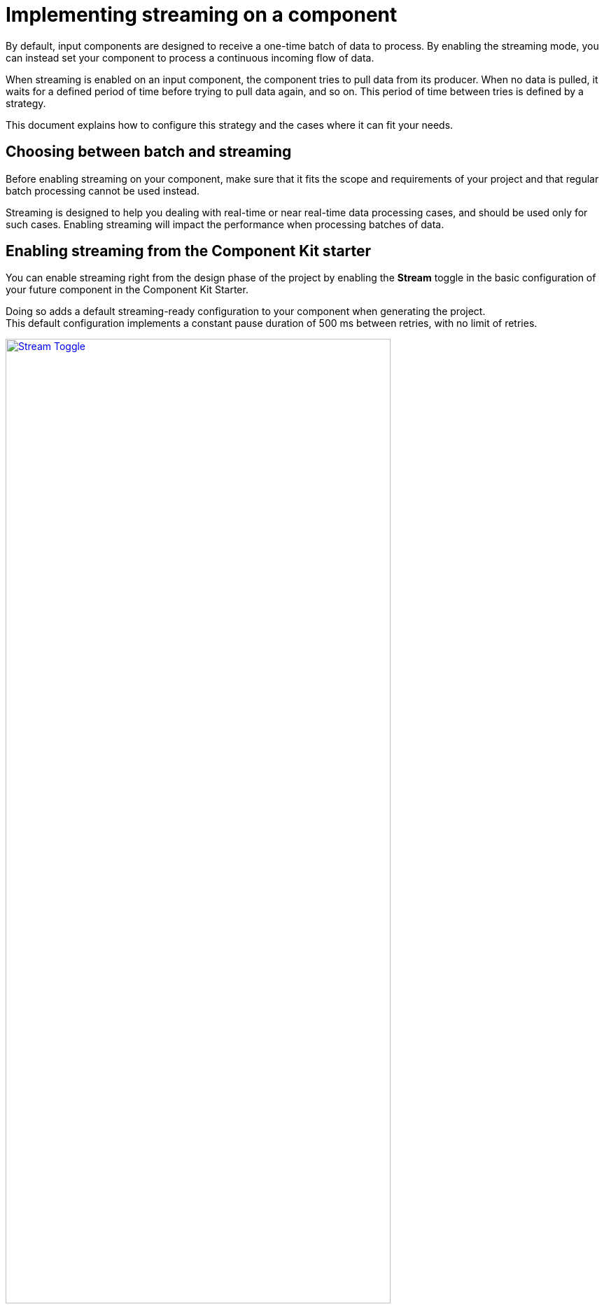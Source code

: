 = Implementing streaming on a component
:page-partial:
:stem:
:description: How to make your input component ready for a continuous flow of data.
:keywords: stream, infinite, partition mapper, input

By default, input components are designed to receive a one-time batch of data to process. By enabling the streaming mode, you can instead set your component to process a continuous incoming flow of data.

When streaming is enabled on an input component, the component tries to pull data from its producer. When no data is pulled, it waits for a defined period of time before trying to pull data again, and so on. This period of time between tries is defined by a strategy.

This document explains how to configure this strategy and the cases where it can fit your needs.

== Choosing between batch and streaming

Before enabling streaming on your component, make sure that it fits the scope and requirements of your project and that regular batch processing cannot be used instead.

Streaming is designed to help you dealing with real-time or near real-time data processing cases, and should be used only for such cases.
Enabling streaming will impact the performance when processing batches of data.

== Enabling streaming from the Component Kit starter

You can enable streaming right from the design phase of the project by enabling the *Stream* toggle in the basic configuration of your future component in the Component Kit Starter.

Doing so adds a default streaming-ready configuration to your component when generating the project. +
This default configuration implements a constant pause duration of 500 ms between retries, with no limit of retries.

image::starter/starter_enabling_streaming.png[Stream Toggle,80%,window="_blank",link="_images/starter/starter_enabling_streaming.png"]

== Configuring streaming from the project

If streaming was not enabled at all during the project generation or if you need to implement a more specific configuration, you can change the default settings according to your needs:

. Add the `infinite=true` parameter to your component class.
. Define the number of retries allowed in the component family xref:services-built-in.adoc#_localconfiguration[LocalConfiguration], using the `talend.input.streaming.retry.maxRetries` parameter. It is set by default to `Integer.MAX_VALUE`.
. Define the pausing strategy between retries in the component family `LocalConfiguration`, using the `talend.input.streaming.retry.strategy` parameter. Possible values are:
** `constant` (default). It sets a constant pause duration between retries.
** `exponential`. It sets an exponential backoff pause duration. +
+
NOTE: See the tables below for more details about each strategy.

=== Constant strategy

[options="header, autowidth",role="table-striped table-hover table-ordered",width="100%",cols="1,2,1"]
|===
|Parameter|Description|Default value
|`talend.input.streaming.retry.constant.timeout`|Pause duration for the `constant` strategy, in ms.|`500`
|===

=== Exponential strategy

[options="header, autowidth",role="table-striped table-hover table-ordered",width="100%",cols="1,2,1"]
|====
|Parameter|Description|Default value
|`talend.input.streaming.retry.exponential.exponent`|Exponent of the exponential calculation.|`1.5`
|`talend.input.streaming.retry.exponential.randomizationFactor`|Randomization factor used in the calculation.|`0.5`
|`talend.input.streaming.retry.exponential.maxDuration`|Maximum pausing duration between two retries.|`5*60*1000` (5 minutes)
|`talend.input.streaming.retry.exponential.initialBackOff`|Initial backoff value.|`1000` (1 second)
|====

The values of these parameters are then used in the following calculations to determine the exact pausing duration between two retries.

NOTE: For more clarity in the formulas below, parameter names have been replaced with variables.

First, the current interval duration is calculated:

asciimath:[A = min(B xx E^I, F)]

Where:

* A: currentIntervalMillis
* B: initialBackOff
* E: exponent
* I: current number of retries
* F: maxDuration

Then, from the current interval duration, the next interval duration is calculated:

asciimath:[D = min(F, A + ((R xx 2-1) xx C xx A))]

Where:

* D: nextBackoffMillis
* F: maxDuration
* A: currentIntervalMillis
* R: random
* C: randomizationFactor
